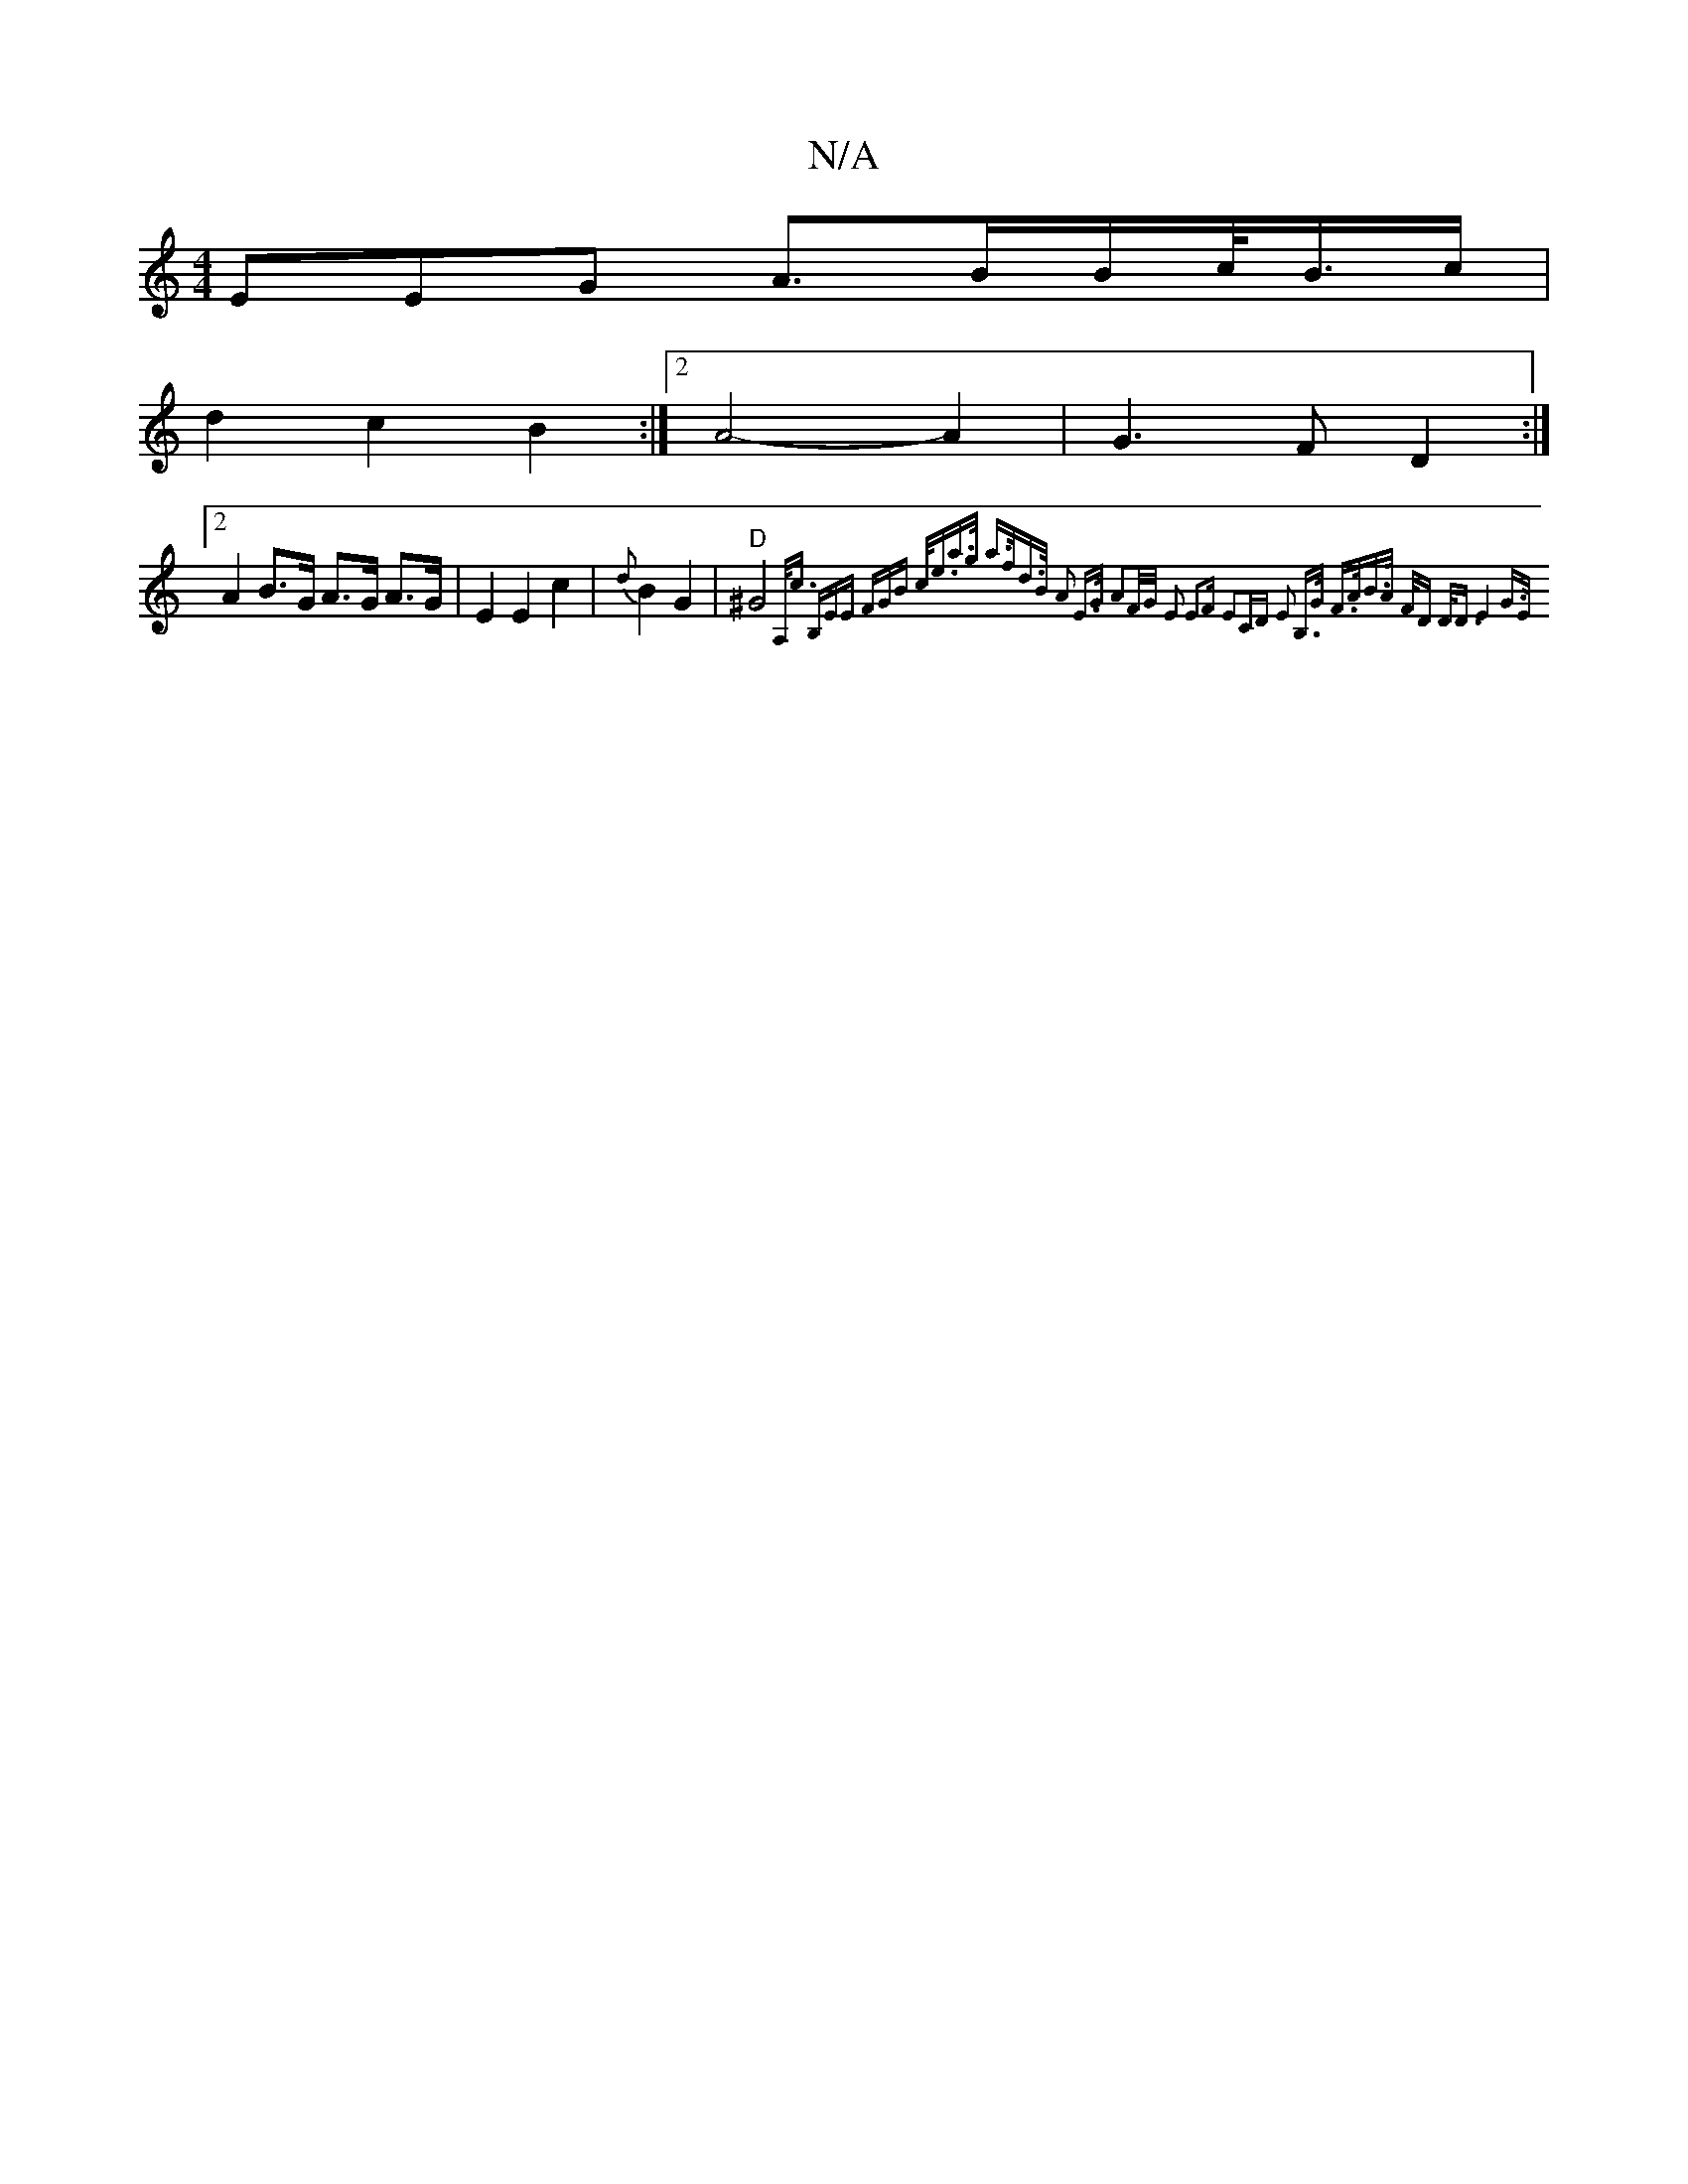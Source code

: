 X:1
T:N/A
M:4/4
R:N/A
K:Cmajor
3EEG A>BB/c/<B/2c/2|
d2 c2 B2 :|2 A4- A2 | G3F D2:|
[2 A2 B>G A>G A>G| E2 E2 c2 |{d}B2 G2 |"D"^G4 {A,<c (3B,EE (3FGB | c<ea>g a>fd>B | A2 E>G A2F/2G/ E2 E3F | E2CD E2 B,>G | F>AB>A F<D D<D | E4 G>E | 